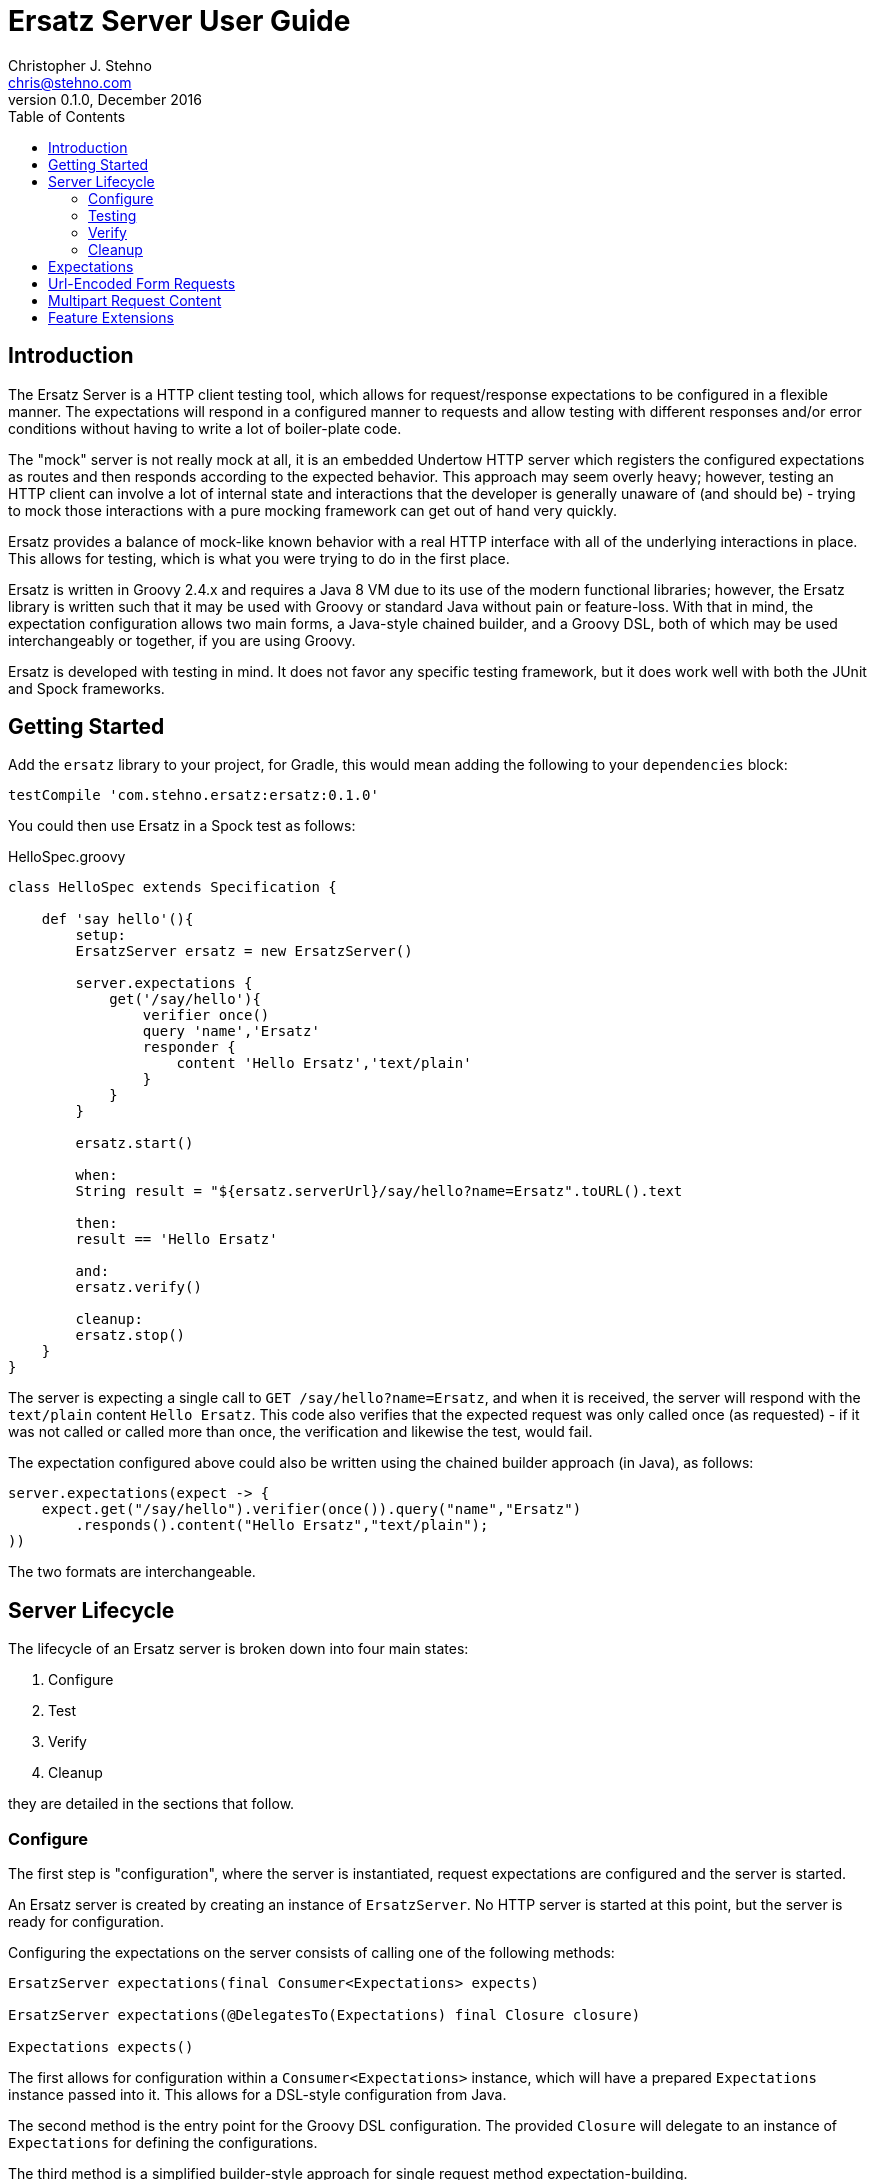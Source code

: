 = Ersatz Server User Guide
Christopher J. Stehno <chris@stehno.com>
v0.1.0, December 2016
:toc: left
:toclevels: 3

== Introduction

The Ersatz Server is a HTTP client testing tool, which allows for request/response expectations to be configured in a flexible manner. The expectations
will respond in a configured manner to requests and allow testing with different responses and/or error conditions without having to write a lot of
boiler-plate code.

The "mock" server is not really mock at all, it is an embedded Undertow HTTP server which registers the configured expectations as routes and then
responds according to the expected behavior. This approach may seem overly heavy; however, testing an HTTP client can involve a lot of internal state
and interactions that the developer is generally unaware of (and should be) - trying to mock those interactions with a pure mocking framework can get
out of hand very quickly.

Ersatz provides a balance of mock-like known behavior with a real HTTP interface with all of the underlying interactions in place. This allows for
testing, which is what you were trying to do in the first place.

Ersatz is written in Groovy 2.4.x and requires a Java 8 VM due to its use of the modern functional libraries; however, the Ersatz library is written
such that it may be used with Groovy or standard Java without pain or feature-loss. With that in mind, the expectation configuration allows two main
forms, a Java-style chained builder, and a Groovy DSL, both of which may be used interchangeably or together, if you are using Groovy.

Ersatz is developed with testing in mind. It does not favor any specific testing framework, but it does work well with both the JUnit and Spock
frameworks.

== Getting Started

Add the `ersatz` library to your project, for Gradle, this would mean adding the following to your `dependencies` block:

    testCompile 'com.stehno.ersatz:ersatz:0.1.0'

You could then use Ersatz in a Spock test as follows:

[source,groovy]
.HelloSpec.groovy
----
class HelloSpec extends Specification {

    def 'say hello'(){
        setup:
        ErsatzServer ersatz = new ErsatzServer()

        server.expectations {
            get('/say/hello'){
                verifier once()
                query 'name','Ersatz'
                responder {
                    content 'Hello Ersatz','text/plain'
                }
            }
        }

        ersatz.start()

        when:
        String result = "${ersatz.serverUrl}/say/hello?name=Ersatz".toURL().text

        then:
        result == 'Hello Ersatz'

        and:
        ersatz.verify()

        cleanup:
        ersatz.stop()
    }
}
----

The server is expecting a single call to `GET /say/hello?name=Ersatz`, and when it is received, the server will respond with the `text/plain` content
`Hello Ersatz`. This code also verifies that the expected request was only called once (as requested) - if it was not called or called more than once,
the verification and likewise the test, would fail.

The expectation configured above could also be written using the chained builder approach (in Java), as follows:

[source,java]
----
server.expectations(expect -> {
    expect.get("/say/hello").verifier(once()).query("name","Ersatz")
        .responds().content("Hello Ersatz","text/plain");
))
----

The two formats are interchangeable.

== Server Lifecycle

The lifecycle of an Ersatz server is broken down into four main states:

1. Configure
1. Test
1. Verify
1. Cleanup

they are detailed in the sections that follow.

=== Configure

The first step is "configuration", where the server is instantiated, request expectations are configured and the server is started.

An Ersatz server is created by creating an instance of `ErsatzServer`. No HTTP server is started at this point, but the server is ready for
configuration.

Configuring the expectations on the server consists of calling one of the following methods:

[source,groovy]
----
ErsatzServer expectations(final Consumer<Expectations> expects)

ErsatzServer expectations(@DelegatesTo(Expectations) final Closure closure)

Expectations expects()
----

The first allows for configuration within a `Consumer<Expectations>` instance, which will have a prepared `Expectations` instance passed into it. This
allows for a DSL-style configuration from Java.

The second method is the entry point for the Groovy DSL configuration. The provided `Closure` will delegate to an instance of `Expectations` for
defining the configurations.

The third method is a simplified builder-style approach for single request method expectation-building.

Once the request expectations are configured, the server must be started by calling the `ErsatzServer` `start()` method. This will start the underlying
embedded HTTP server and register the configured expectations. If the server is not started, you will receive connection errors during testing.

=== Testing

After configuration, the server is running and ready for test interactions. Any HTTP client can make HTTP requests against the server to retrieve
configured responses. The `ErsatzServer` object provides helper methods to retrieve the server port and URL, with `getPort()` and `getServerUrl()`
respectively.

Note that the server will _always_ be started on an ephemeral port so that a random one will be chosen to avoid collisions.

=== Verify

Once testing has been performed, it may be desirable to verify whether or not the expected number of request calls were matched. The `Expectations`
interface provides a `verifier` method to add call count verification per configured request, something like:

[source,groovy]
----
post('/user').body(content, 'application/json').verifier(once())
    .responds().content(successContent, 'application/json')
----

This would match a POST request to "/user" with request body content matching the provided content and expect that matched call only once. When `verify()`
is called it will return `true` if this request has only been matched once, otherwise it will return `false`. This allows testing to ensure that
requests are not made more often than expected or at unexpected times.

Verification is optional and may simply be skipped if not needed.

=== Cleanup

After testing and verification, when all test interactions have completed, the server must be stopped in order to free up resources. This is done by
calling the `stop()` method of the `ErsatzServer` class. This is an important step as odd test failures have been noticed during multi-test runs if
the server is not properly stopped.

== Expectations

Request expectations are the core of the Ersatz server functionality; conceptually, they are HTTP server request routes which are used to match
incoming request with request handlers or respond with status 404 if no matching request was configured. The expectations are configured off of an
instance of the `Expectations` interface, which provides three configuration methods for each HTTP request method (GET, HEAD, POST, PUT, DELETE, and
PATCH), with the method signature name corresponding to the HTTP request method name. The three general types of methods are:

* One taking a `String path` returning an instance of the `Request` interface
* One taking a `String path` and a `Consumer<Request>` returning an instance of the `Request` interface
* One taking a `String path` and a Groovy `Closure` returning an instance of the `Request` interface

The `Consumer<Request>` methods will provide a `Consumer<Request>` implementation to perform the configuration on a `Request` instance passed into
the consumer function.

The `Closure` support is similar to that of the consumer; however, this is a Groovy DSL approach where the `Closure` operations are delegated onto the
a `Request` instance in order to configure the request.

All three method types return an instance of the request being configured.

The primary role of expectations is to provide a means of matching incoming requests in order to respond in a desired and repeatable manner. They are
used to build up matching rules based on request properties to help filter and route the incoming request properly.

The configuration interfaces support three main approaches to configuration, a chained builder approach, such as:

[source,groovy]
----
head('/foo').query('a','42').cookie('stamp','1234').respond().header('ok','true')
----

where the code is a chain of builder-style method calls used to wire up the request expectation. The second method is available to users of the Groovy
language, the Groovy DSL approach would code the same thing as:

[source,groovy]
----
head('/foo'){
    query 'a', '42'
    cookie 'stamp', '1234'
    responder {
        header 'ok', "true"
    }
}
----

which can be more expressive, especially when creating more complicated expectations. A third approach is a Java-based approach more similar to the
Groovy DSL, using the `Consumer<?>` methods of the interface, this would yield:

[source,java]
----
head('/foo', req -> {
    req.query("a", "42")
    req.cookie("stamp", "1234")
    req.responder( res-> {
        res.header("ok", "true")
    })
})
----

Any of the three may be used in conjunction with each other to build up expectations in the desired manner.

TIP: The matching of expectations is perform in the order the expectations are configured, such that if an incoming request could be matched by more than
one expectation, the first one configured will be applied.

Request expectations may be configured to respond differently based on how many times a request is matched, for example, if you wanted the first
request of `GET /something` to respond with `Hello` and second (and all subsequent) request of the same URL to respond with `Goodbye`, you would
configure multiple responses, in order:

[source,groovy]
----
get('/something'){
    responder {
        content 'Hello'
    }
    responder {
        content 'Goodbye'
    }
    verifier exactly(2)
}
----

Adding the `verifier` configuration adds the extra safety of ensuring that if the request is called more than our expected two times, the verification
will fail (and with that, the test).

== Url-Encoded Form Requests

Url-encoded form requests are supported by default when the request content-type is specified as `application/x-www-form-urlencoded`. The request
`body` expectation configuration will expect a `Map<String,String>` equivalent to the name-value pairs specified in the request body content. An
example would be:

[source,groovy]
----
server.expectations {
    post('/form') {
        body([alpha: 'some data', bravo: '42'], 'application/x-www-form-urlencoded')
        responder {
            content 'ok'
        }
    }
}
----

where the `POST`ed content data would look like:

    alpha=some+data&bravo=42

== Multipart Request Content

Ersatz server supports file upload requests (`multipart/form-data` content-type) using the
https://commons.apache.org/proper/commons-fileupload/[Apache File Upload] library on the "server" side; however, due to the complexity of file upload
content, the standard body matching cannot be used, instead a custom `condition` must be specified to determine the match, such as this example from
the unit tests:

[source,groovy]
----
server.expectations {
    post('/upload') {
        contentType MULTIPART_FORMDATA
        condition { cr ->
            attrs(cr.fileItems[0], fieldName: 'something', string: 'interesting') &&
                attrs(cr.fileItems[1], fieldName: 'infoFile', string: 'This is some interesting file content.') &&
                attrs(cr.fileItems[2], fieldName: 'dataFile', size: 7)
        }
        responder {
            content 'ok'
        }
    }
}
----

This expectation will match a `POST` request to `/upload` that has multipart content matching the specified criteria. The `MultipartContentHelper`
provides additional functions to aid in creating these `FileItem`-based conditions.

Alternately, you may use the `MultipartContentMatcher`:

[source,groovy]
----
server.expectations {
    post('/upload') {
        condition multipart {
            field(0, fieldName: 'something', string: 'interesting') &&
                field(1, fieldName: 'infoFile', string: 'This is some interesting file content.') &&
                field(2, fieldName: 'dataFile', size: 7)
        }
        responder {
            content 'ok'
        }
    }
}
----

which provides some additional helper methods.

== Feature Extensions

Additional server functionality may be added/configured on the server before startup. The `ServerFeature` interface provides this extension point;
however, the extension feature mechanism is experimental at this point and may change in the future.

At this point there is only one feature extension, the `BasicAuthFeature`, which causes the configured request expectations to require BASIC
authentication (username and password) as part of their matching.

